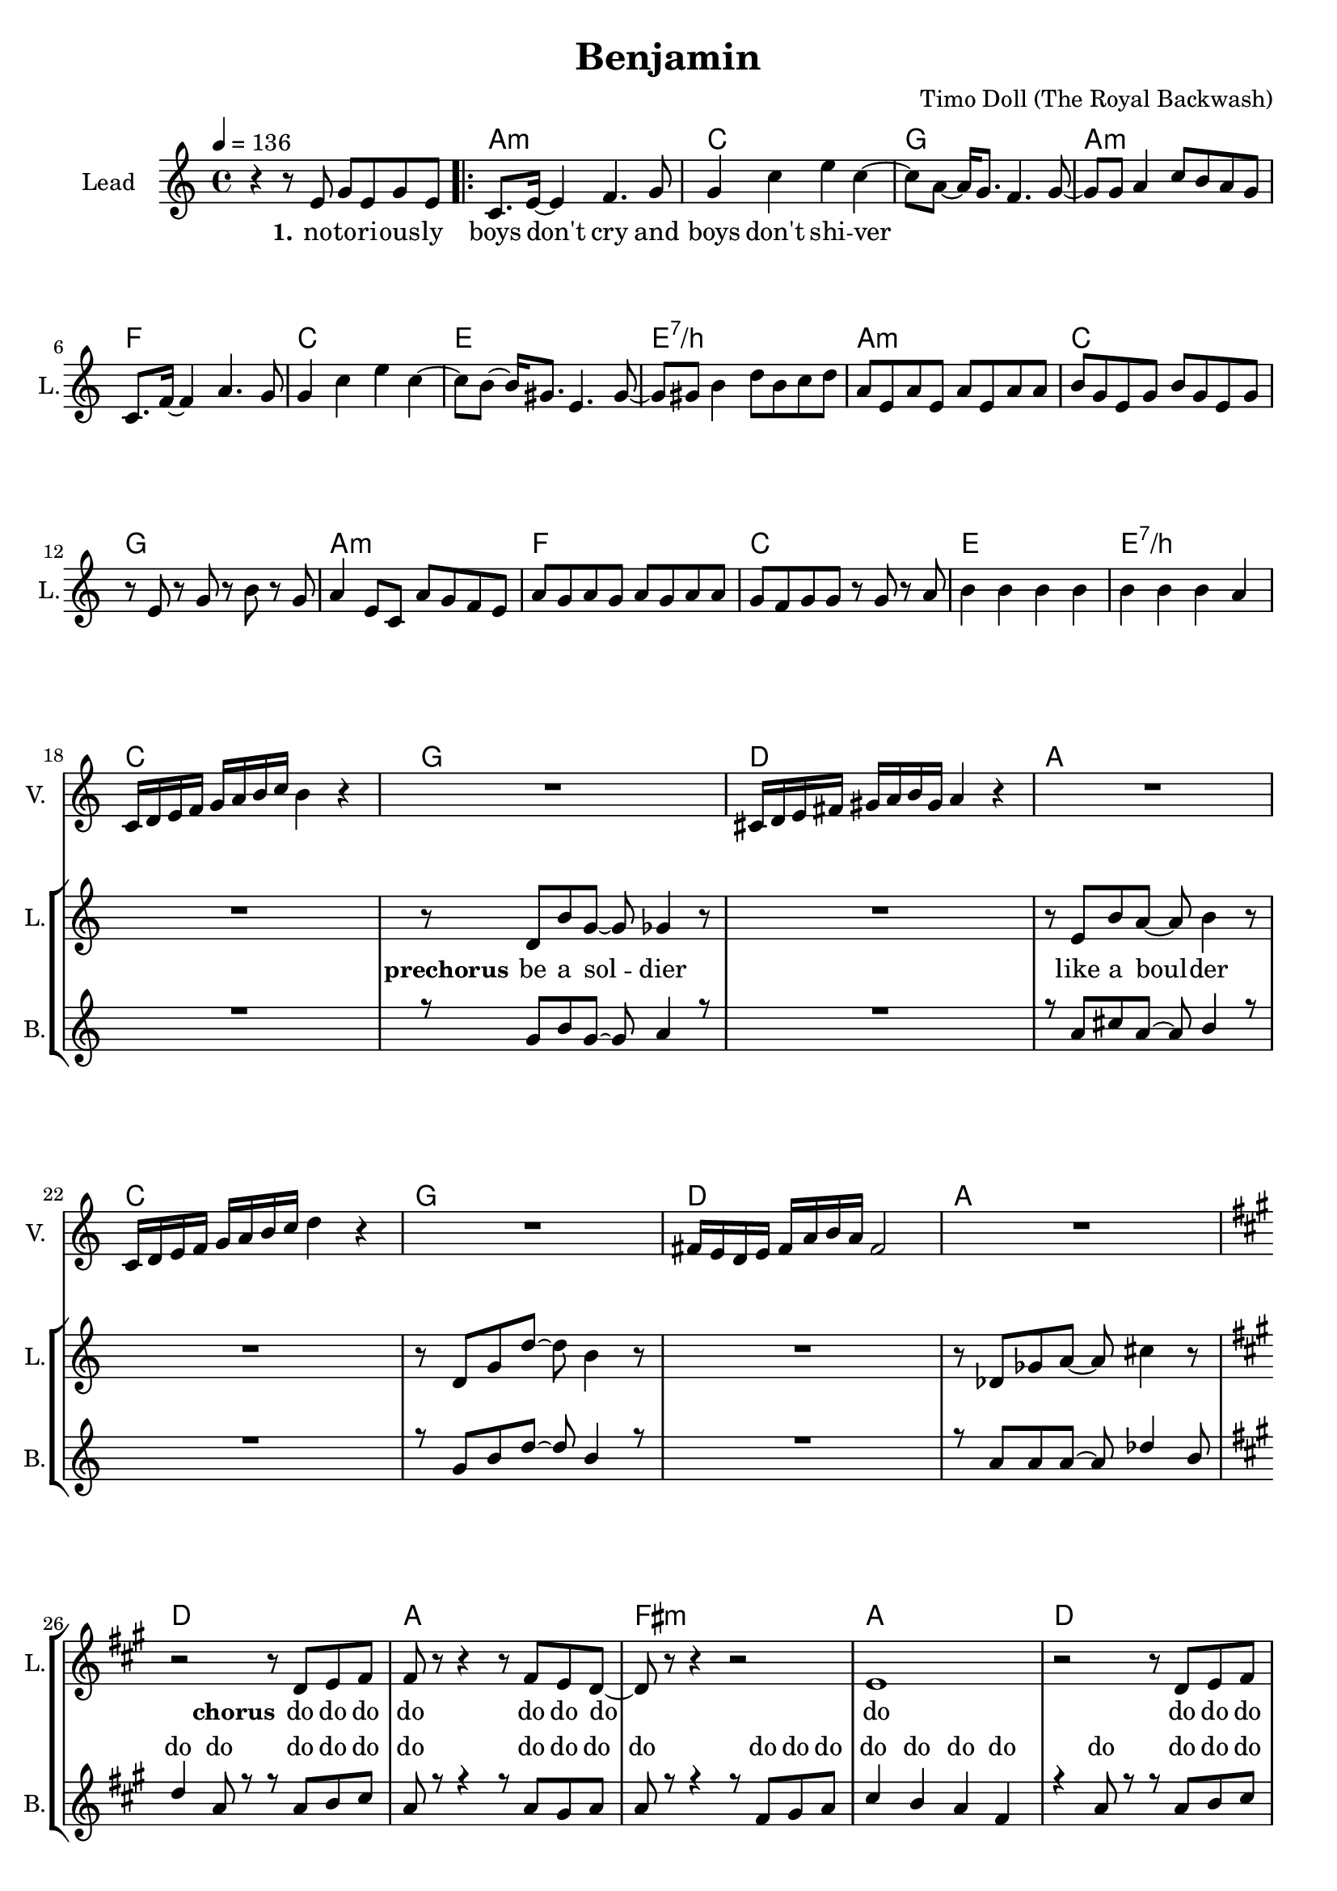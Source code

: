 \version "2.16.2"

\header {
  title = "Benjamin"
  composer = "Timo Doll (The Royal Backwash)"

}

global = {
  \key c \major
  \time 4/4
  \tempo 4 = 136
}

harmonies = \chordmode {
  \germanChords
s4*4 
\repeat volta 2 {
  a:m  c  g  a:m  
f  c  e  e:7/b  
a:m  c  g  a:m  
f  c  e  e:7/b  
c  g  d  a  
c  g  d  a  
d  a  fis:m  a  
d  a  fis:m  a  
d  a  fis:m  a  
b:m  cis:m  e  e:7/b  
}

c2  bes4~bes8  f8~f1  
c2  bes4~bes8  f8~f1  
c2  bes4~bes8  f8~f1  
c2  bes4~bes8  f8~f1  
c2  bes4~bes8  f8~f1  
c2  bes4~bes8  f8~f1  
d2:m  a4:m~a8:m  f8~f1  
d2:m  a4:sus4~a8:sus4  g8:sus4~g1:sus4  

c2  bes4~bes8  f8~f1  
c2  bes4~bes8  f8~f1  
d2:m  a4:m~a8:m  f8~f1  
d2:m  a4:m~a8:m  g8:sus4~g1:sus4  

f  c  a:m  c  
f  c  a:m  c  
f  c  a:m  c  
d:m  e:m  g  g:7/d  
c

}


leadMusicverse = \relative c''{
r4 r8 e,8 g e g8 e8 
c8. e16 ~ e4 f4. g8 
g4 c4 e4 c4 ~ 
c8 a8 ~ a16 g8. f4. g8 ~ 
g8 g8 a4 c8 b8 a8 g8 
c,8. f16 ~ f4 a4. g8 
g4 c4 e4 c4 ~ 
c8 b8 ~ b16 gis8. e4. gis8 ~ 
gis8 gis8 b4 d8 b8 c8 d8 
a8 e8 a8 e8 a8 e8 a8 a8 
b8 g8 e8 g8 b8 g8 e8 g8 
r8 e8 r8 g8 r8 b8 r8 g8 
a4 e8 c8 a'8 g8 f8 e8 
a8 g8 a8 g8 a8 g8 a8 a8 
g8 f8 g8 g8 r8 g8 r8 a8 
b4 b4 b4 b4 
b4 b4 b4 a4 


}

leadMusicprechorus = \relative c'{

R1
r8 d8 b'8 g8 ~ g8 ges4 r8 
R1
r8 e8 b'8 a8 ~ a8 b4 r8 
R1
r8 d,8 g8 d'8 ~ d8 b4 r8 
R1
r8 des,8 ges8 a8 ~ a8 cis4 r8  


}

leadMusicchorus = \relative c''{
  \key a \major
  r2 r8 d,8 e8 fis8 
  fis8 r8 r4 r8 fis8 e8 d8 ~ 
  d8 r8 r4 r2 
  e1 
  r2 r8 d8 e8 fis8 
  fis8 r8 r4 r8 fis8 e8 d8 ~ 
  d8 r8 r4 r2 
  e1 
  a2 r2 
  r8 a8 a8 a8 a8 a8 a4 ~ 
  a4 r4 r8 cis,8 e8 fis8 
  a4 gis4 e4 gis4 
  fis2 r8 fis8 e8 d8 
  e8 r8 r4 r8 e8 e8 fis8 
  e8 r8 r4 r8 e8 e8 fis8 
  e4 e4 gis4 gis4  
 
}

leadMusicBridge = \relative c''{
  \key c \major
R1*24
}

leadWordsOne = \lyricmode { 
\set stanza = "1." 
no -- to -- ri -- ous -- ly boys don't cry
and boys don't shi -- ver

}

leadWordsChorus = \lyricmode {
\set stanza = "chorus"
do do do do do do
do do do do
do do do do do do 
Ooh
what are you fee -- ling ooh
is it just numb and hol -- low
Ooh

do 
do 
do do do do
do do do do do do do
Ben -- ja -- min,
what are you fee -- ling Ben -- ja -- min
}

leadWordspreChorus = \lyricmode {
\set stanza = "prechorus"
be a sol -- dier
like a boul -- der


}

leadWordsBridge = \lyricmode {
\set stanza = "bridge"

}

leadWordsTwo = \lyricmode { 
\set stanza = "2." 
}

leadWordsThree = \lyricmode {
\set stanza = "3." 

}

leadWordsFour = \lyricmode {
\set stanza = "4." 

}
backingOneVerseMusic = \relative c'' {
R1*17
}

backingOneprechorus = \relative c'' {
 R1
 r8 g8 b8 g8 ~ g8 a4 r8 
 R1 
 r8 a8 cis8 a8 ~ a8 b4 r8 
 R1 
 r8 g8 b8 d8 ~ d8 b4 r8 
 R1 
 r8 a8 a8 a8 ~ a8 des4 b8  
 
}

backingOneChorusMusic = \relative c'' {
  \key a \major 
  d4 a8 r8 r8 a8 b8 cis8 
  a8 r8 r4 r8 a8 gis8 a8 
  a8 r8 r4 r8 fis8 gis8 a8 
  cis4 b4 a4 fis4 
  r4 a8 r8 r8 a8 b8 cis8 
  a8 r8 r4 r8 a8 gis8 a8 
  a8 r8 r4 r8 fis8 gis8 a8 
  b4 a4 cis4 b4 
  d8 d16 d16 ~ d4 r2 r8 
  cis8 cis8 b8 cis8 b8 a8 a16 a16 ~ 
  a4 r4 r8 fis8 gis8 a8 
  cis4 b4 a4 b4 
  fis8 fis16 fis16 ~ fis4 r8 a8 b8 cis8 
  a8 r8 r4 r8 a8 gis8 a8 
  a8 r8 r4 r8 fis8 gis8 a8 
  b4 a4 cis4 b4  
 
}

backingOneChorusWords = \lyricmode {
_ _ _ _ 
_ _ _ _
_ _ _ _
_ _ _ _ _
do do do do do do 
do do do do
do do do do do do do 
do do do do do
do do do do
do do do do do do do
Ben -- ja -- min
what are you fee -- ling
Ben -- ja -- min
is it just numb and hol -- low
Ben -- ja -- min


}

backingOnebridge = \relative c' {
  \key c \major
  R1*24
}

backingTwoVerseMusic = \relative c' {
 
}

backingTwoChorusMusic = \relative c'' {
}

backingTwoChorusWords = \lyricmode {
}

derbassVerse = \relative c {
  \clef bass

}

violinMusic = \relative c' {
  R1*17
  c16 d16 e16 f16 g16 a16 b16 c16 b4 r4 
  R1
  cis,16 d16 e16 fis16 gis16 a16 b16 gis16 a4 r4 
  R1
  c,16 d16 e16 f16 g16 a16 b16 c16 d4 r4
  R1
  fis,16 e16 d16 e16 fis16 a16 b16 a16 fis2
  R1
  \key a \major
  R1*16
  \key c \major
  R1 r2 r4 r8 f8 e8 r8 r4 r2 r2 r4 r8 f8 e8 r8 r4 r2 r2 r4 r8 f8 g8 r8 r4 r2 r2 r4 r8 f8 g8 r8 r4 r2 r4 a4 ~ a4. f8 c'2 ais4. a8 ~ a2 ~ a4. f8 d'8 c8 d8 c8 g4. a8 ~ a2 ~ a4. f8 d'8 c8 d8 c8 d4. e8 ~ e2 f2 g8 f8 e8 c8 d8. e16 ~ e8 c8 a8 r8 r4 g'8 f8 e8 c8 d8. e16 ~ e8 c8 d8. e16 ~ e8 c8 a8 r8 r4 g'8 f8 e8 c8 d8. e16 ~ e8 c8 g'8 f8 e8 c8 d8. e16 ~ e8 c8 d8. e16 ~ e8 c8 g'8 f8 e8 c8 d8. e16 ~ e8 c8 d8. e16 ~ e8 c8 d8. e16 ~ e8 d8 
  c2 
 
  
}

\score {
  <<
    \new ChordNames {
      \set chordChanges = ##t
      \transpose c c { \global \harmonies }
    }

    \new StaffGroup <<
    
      \new Staff = "Violin" {
        \set Staff.instrumentName = #"Violin"
        \set Staff.shortInstrumentName = #"V."
        \set Staff.midiInstrument = #"violin"
         \transpose c c { \violinMusic }
      }
      \new Staff = "Guitar" {
        \set Staff.instrumentName = #"Guitar"
        \set Staff.shortInstrumentName = #"G."
        \set Staff.midiInstrument = #"overdriven guitar"
        %\transpose c c { \global \leadGuitarMusic }
      }
        \new Staff = "Trumpets" <<
        \set Staff.instrumentName = #"Trumpets"
	\set Staff.shortInstrumentName = #"T."
        \set Staff.midiInstrument = #"trumpet"
        %\new Voice = "Trumpet1Verse" { \voiceOne << \transpose c c { \global \trumpetoneVerseMusic } >> }
        %\new Voice = "Trumpet1PreChorus" { \voiceOne << \transpose c c { \trumpetonePreChorusMusic } >> }
        %\new Voice = "Trumpet1Chorus" { \voiceOne << \transpose c c { \trumpetoneChorusMusic } >> }
        %\new Voice = "Trumpet1Bridge" { \voiceOne << \transpose c c { \trumpetoneBridgeMusic } >> }
	%\new Voice = "Trumpet2Verse" { \voiceTwo << \transpose c c { \global \trumpettwoVerseMusic } >> }      
	%\new Voice = "Trumpet2PreChorus" { \voiceTwo << \transpose c c {  \trumpettwoPreChrousMusic } >> }      
	%\new Voice = "Trumpet2Chorus" { \voiceTwo << \transpose c c { \trumpettwoChorusMusic } >> }      
        %\new Voice = "Trumpet1" { \voiceOne << \transpose c c { \global \trumpetoneVerseMusic \trumpetonePreChorusMusic \trumpetoneChorusMusic \trumpetoneBridgeMusic} >> }
	%\new Voice = "Trumpet2" { \voiceTwo << \transpose c c { \global \trumpettwoVerseMusic \trumpettwoPreChrousMusic \trumpettwoChorusMusic} >> }      
      >>
    >>  
    \new StaffGroup <<
      \new Staff = "lead" {
	\set Staff.instrumentName = #"Lead"
	\set Staff.shortInstrumentName = #"L."
        \set Staff.midiInstrument = #"voice oohs"
        \new Voice = "leadverse" { << \transpose c c { \global \leadMusicverse } >> }
        \new Voice = "leadprechorus" { << \transpose c c { \leadMusicprechorus } >> }
        \new Voice = "leadchorus" { << \transpose c c { \leadMusicchorus } >> }
        \new Voice = "leadbridge" { << \transpose c c { \leadMusicBridge } >> }
        \new Voice = "leadoutro" { << \transpose a c' { \leadMusicchorus } >> }
      }
      \new Lyrics \with { alignBelowContext = #"lead" }
      \lyricsto "leadbridge" \leadWordsBridge
      \new Lyrics \with { alignBelowContext = #"lead" }
      \lyricsto "leadchorus" \leadWordsChorus
      \new Lyrics \with { alignBelowContext = #"lead" }
      \lyricsto "leadprechorus" \leadWordspreChorus
      \new Lyrics \with { alignBelowContext = #"lead" }
      \lyricsto "leadverse" \leadWordsFour
      \new Lyrics \with { alignBelowContext = #"lead" }
      \lyricsto "leadverse" \leadWordsThree
      \new Lyrics \with { alignBelowContext = #"lead" }
      \lyricsto "leadverse" \leadWordsTwo
      \new Lyrics \with { alignBelowContext = #"lead" }
      \lyricsto "leadverse" \leadWordsOne
      
     
      % we could remove the line about this with the line below, since
      % we want the alto lyrics to be below the alto Voice anyway.
      % \new Lyrics \lyricsto "altos" \altoWords

      \new Staff = "backing" <<
	%  \clef backingTwo
	\set Staff.instrumentName = #"Backing"
	\set Staff.shortInstrumentName = #"B."
        \set Staff.midiInstrument = #"voice oohs"
	\new Voice = "backingOnes" { \voiceOne << \transpose c c { \global \backingOneVerseMusic \backingOneprechorus \backingOneChorusMusic \backingOnebridge \transpose a c' {\backingOneChorusMusic} } >> }
	\new Voice = "backingTwoes" { \voiceTwo << \transpose c c { \global \backingTwoVerseMusic \backingTwoChorusMusic } >> }

      >>
      \new Lyrics \with { alignAboveContext = #"backing" }
      \lyricsto "backingOnes" \backingOneChorusWords
      \new Lyrics \with { alignBelowContext = #"backing" }
      \lyricsto "backingTwoes" \backingTwoChorusWords
      
      \new Staff = "Staff_bass" {
        \set Staff.instrumentName = #"Bass"
        %\set Staff.midiInstrument = #"electric bass (pick)"
        \set Staff.midiInstrument = #"distorted guitar"
        \transpose c c { \global \derbassVerse }
      }      % again, we could replace the line above this with the line below.
      % \new Lyrics \lyricsto "backingTwoes" \backingTwoWords
    >>
  >>
  \midi {}
  \layout {
    \context {
      \Staff \RemoveEmptyStaves
      \override VerticalAxisGroup #'remove-first = ##t
    }
  }
}

#(set-global-staff-size 19)

\paper {
  %page-count = #3
  
}
